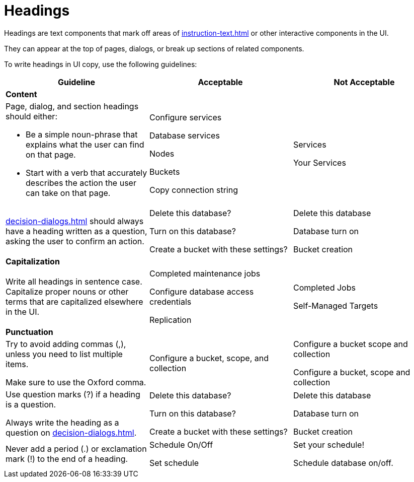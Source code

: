 = Headings 

Headings are text components that mark off areas of xref:instruction-text.adoc[] or other interactive components in the UI. 

They can appear at the top of pages, dialogs, or break up sections of related components. 

To write headings in UI copy, use the following guidelines: 

|====
| Guideline | Acceptable | Not Acceptable

3+| *Content*

a| Page, dialog, and section headings should either: 

* Be a simple noun-phrase that explains what the user can find on that page. 
* Start with a verb that accurately describes the action the user can take on that page. 
a| Configure services 

Database services

Nodes

Buckets 

Copy connection string 
a| Services 

Your Services 

| xref:decision-dialogs.adoc[] should always have a heading written as a question, asking the user to confirm an action.  
a| Delete this database?

Turn on this database? 

Create a bucket with these settings?
a| Delete this database

Database turn on 

Bucket creation 

3+| *Capitalization*

| Write all headings in sentence case.
Capitalize proper nouns or other terms that are capitalized elsewhere in the UI. 
a| Completed maintenance jobs 

Configure database access credentials 

Replication
a| Completed Jobs 

Self-Managed Targets 

3+| *Punctuation*

a| Try to avoid adding commas (,), unless you need to list multiple items. 

Make sure to use the Oxford comma.
| Configure a bucket, scope, and collection
a| Configure a bucket scope and collection 

Configure a bucket, scope and collection

a| Use question marks (?) if a heading is a question. 

Always write the heading as a question on xref:decision-dialogs.adoc[].
a| Delete this database?

Turn on this database? 

Create a bucket with these settings?
a| Delete this database

Database turn on 

Bucket creation 

| Never add a period (.) or exclamation mark (!) to the end of a heading. 
a| Schedule On/Off

Set schedule 

a| Set your schedule! 

Schedule database on/off. 
|====



